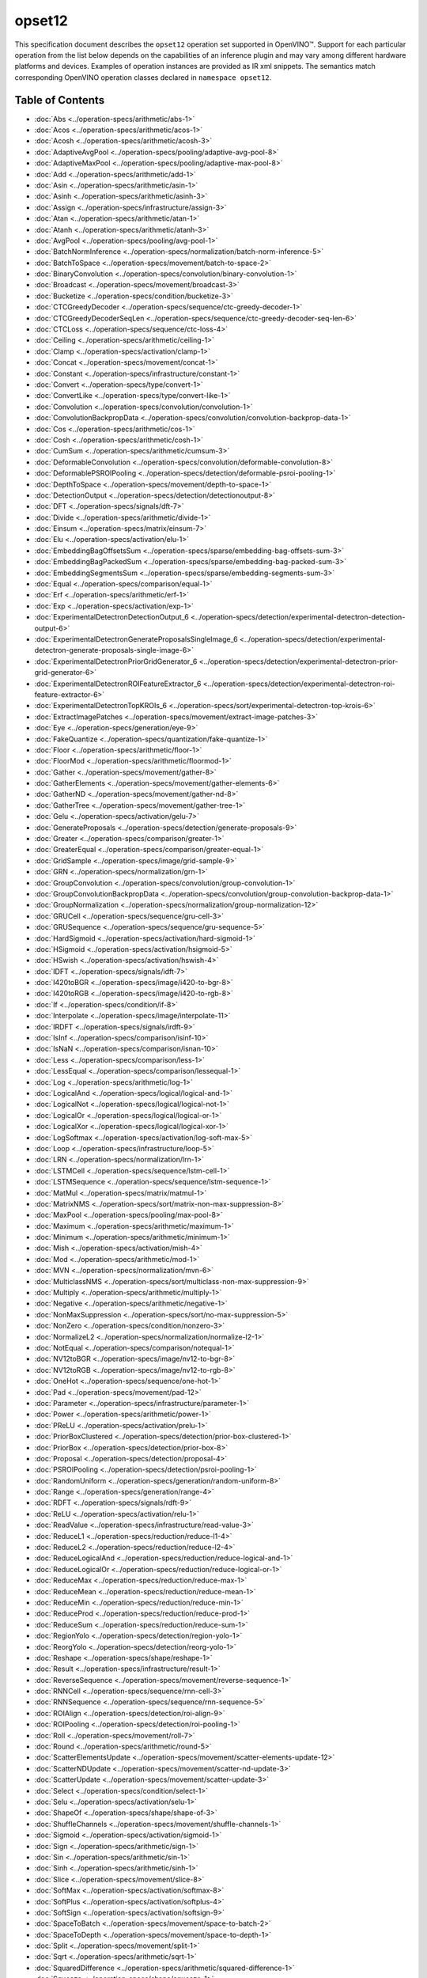 opset12
=======


.. meta::
  :description: Explore the examples of operation instances expressed as IR
                XML snippets in the opset12 operation set, supported in OpenVINO™
                toolkit.

This specification document describes the ``opset12`` operation set supported in OpenVINO™.
Support for each particular operation from the list below depends on the capabilities of an inference plugin
and may vary among different hardware platforms and devices. Examples of operation instances are provided as IR xml
snippets. The semantics match corresponding OpenVINO operation classes declared in ``namespace opset12``.


Table of Contents
##################

* :doc:`Abs <../operation-specs/arithmetic/abs-1>`
* :doc:`Acos <../operation-specs/arithmetic/acos-1>`
* :doc:`Acosh <../operation-specs/arithmetic/acosh-3>`
* :doc:`AdaptiveAvgPool <../operation-specs/pooling/adaptive-avg-pool-8>`
* :doc:`AdaptiveMaxPool <../operation-specs/pooling/adaptive-max-pool-8>`
* :doc:`Add <../operation-specs/arithmetic/add-1>`
* :doc:`Asin <../operation-specs/arithmetic/asin-1>`
* :doc:`Asinh <../operation-specs/arithmetic/asinh-3>`
* :doc:`Assign <../operation-specs/infrastructure/assign-3>`
* :doc:`Atan <../operation-specs/arithmetic/atan-1>`
* :doc:`Atanh <../operation-specs/arithmetic/atanh-3>`
* :doc:`AvgPool <../operation-specs/pooling/avg-pool-1>`
* :doc:`BatchNormInference <../operation-specs/normalization/batch-norm-inference-5>`
* :doc:`BatchToSpace <../operation-specs/movement/batch-to-space-2>`
* :doc:`BinaryConvolution <../operation-specs/convolution/binary-convolution-1>`
* :doc:`Broadcast <../operation-specs/movement/broadcast-3>`
* :doc:`Bucketize <../operation-specs/condition/bucketize-3>`
* :doc:`CTCGreedyDecoder <../operation-specs/sequence/ctc-greedy-decoder-1>`
* :doc:`CTCGreedyDecoderSeqLen <../operation-specs/sequence/ctc-greedy-decoder-seq-len-6>`
* :doc:`CTCLoss <../operation-specs/sequence/ctc-loss-4>`
* :doc:`Ceiling <../operation-specs/arithmetic/ceiling-1>`
* :doc:`Clamp <../operation-specs/activation/clamp-1>`
* :doc:`Concat <../operation-specs/movement/concat-1>`
* :doc:`Constant <../operation-specs/infrastructure/constant-1>`
* :doc:`Convert <../operation-specs/type/convert-1>`
* :doc:`ConvertLike <../operation-specs/type/convert-like-1>`
* :doc:`Convolution <../operation-specs/convolution/convolution-1>`
* :doc:`ConvolutionBackpropData <../operation-specs/convolution/convolution-backprop-data-1>`
* :doc:`Cos <../operation-specs/arithmetic/cos-1>`
* :doc:`Cosh <../operation-specs/arithmetic/cosh-1>`
* :doc:`CumSum <../operation-specs/arithmetic/cumsum-3>`
* :doc:`DeformableConvolution <../operation-specs/convolution/deformable-convolution-8>`
* :doc:`DeformablePSROIPooling <../operation-specs/detection/deformable-psroi-pooling-1>`
* :doc:`DepthToSpace <../operation-specs/movement/depth-to-space-1>`
* :doc:`DetectionOutput <../operation-specs/detection/detectionoutput-8>`
* :doc:`DFT <../operation-specs/signals/dft-7>`
* :doc:`Divide <../operation-specs/arithmetic/divide-1>`
* :doc:`Einsum <../operation-specs/matrix/einsum-7>`
* :doc:`Elu <../operation-specs/activation/elu-1>`
* :doc:`EmbeddingBagOffsetsSum <../operation-specs/sparse/embedding-bag-offsets-sum-3>`
* :doc:`EmbeddingBagPackedSum <../operation-specs/sparse/embedding-bag-packed-sum-3>`
* :doc:`EmbeddingSegmentsSum <../operation-specs/sparse/embedding-segments-sum-3>`
* :doc:`Equal <../operation-specs/comparison/equal-1>`
* :doc:`Erf <../operation-specs/arithmetic/erf-1>`
* :doc:`Exp <../operation-specs/activation/exp-1>`
* :doc:`ExperimentalDetectronDetectionOutput_6 <../operation-specs/detection/experimental-detectron-detection-output-6>`
* :doc:`ExperimentalDetectronGenerateProposalsSingleImage_6 <../operation-specs/detection/experimental-detectron-generate-proposals-single-image-6>`
* :doc:`ExperimentalDetectronPriorGridGenerator_6 <../operation-specs/detection/experimental-detectron-prior-grid-generator-6>`
* :doc:`ExperimentalDetectronROIFeatureExtractor_6 <../operation-specs/detection/experimental-detectron-roi-feature-extractor-6>`
* :doc:`ExperimentalDetectronTopKROIs_6 <../operation-specs/sort/experimental-detectron-top-krois-6>`
* :doc:`ExtractImagePatches <../operation-specs/movement/extract-image-patches-3>`
* :doc:`Eye <../operation-specs/generation/eye-9>`
* :doc:`FakeQuantize <../operation-specs/quantization/fake-quantize-1>`
* :doc:`Floor <../operation-specs/arithmetic/floor-1>`
* :doc:`FloorMod <../operation-specs/arithmetic/floormod-1>`
* :doc:`Gather <../operation-specs/movement/gather-8>`
* :doc:`GatherElements <../operation-specs/movement/gather-elements-6>`
* :doc:`GatherND <../operation-specs/movement/gather-nd-8>`
* :doc:`GatherTree <../operation-specs/movement/gather-tree-1>`
* :doc:`Gelu <../operation-specs/activation/gelu-7>`
* :doc:`GenerateProposals <../operation-specs/detection/generate-proposals-9>`
* :doc:`Greater <../operation-specs/comparison/greater-1>`
* :doc:`GreaterEqual <../operation-specs/comparison/greater-equal-1>`
* :doc:`GridSample <../operation-specs/image/grid-sample-9>`
* :doc:`GRN <../operation-specs/normalization/grn-1>`
* :doc:`GroupConvolution <../operation-specs/convolution/group-convolution-1>`
* :doc:`GroupConvolutionBackpropData <../operation-specs/convolution/group-convolution-backprop-data-1>`
* :doc:`GroupNormalization <../operation-specs/normalization/group-normalization-12>`
* :doc:`GRUCell <../operation-specs/sequence/gru-cell-3>`
* :doc:`GRUSequence <../operation-specs/sequence/gru-sequence-5>`
* :doc:`HardSigmoid <../operation-specs/activation/hard-sigmoid-1>`
* :doc:`HSigmoid <../operation-specs/activation/hsigmoid-5>`
* :doc:`HSwish <../operation-specs/activation/hswish-4>`
* :doc:`IDFT <../operation-specs/signals/idft-7>`
* :doc:`I420toBGR <../operation-specs/image/i420-to-bgr-8>`
* :doc:`I420toRGB <../operation-specs/image/i420-to-rgb-8>`
* :doc:`If <../operation-specs/condition/if-8>`
* :doc:`Interpolate <../operation-specs/image/interpolate-11>`
* :doc:`IRDFT <../operation-specs/signals/irdft-9>`
* :doc:`IsInf <../operation-specs/comparison/isinf-10>`
* :doc:`IsNaN <../operation-specs/comparison/isnan-10>`
* :doc:`Less <../operation-specs/comparison/less-1>`
* :doc:`LessEqual <../operation-specs/comparison/lessequal-1>`
* :doc:`Log <../operation-specs/arithmetic/log-1>`
* :doc:`LogicalAnd <../operation-specs/logical/logical-and-1>`
* :doc:`LogicalNot <../operation-specs/logical/logical-not-1>`
* :doc:`LogicalOr <../operation-specs/logical/logical-or-1>`
* :doc:`LogicalXor <../operation-specs/logical/logical-xor-1>`
* :doc:`LogSoftmax <../operation-specs/activation/log-soft-max-5>`
* :doc:`Loop <../operation-specs/infrastructure/loop-5>`
* :doc:`LRN <../operation-specs/normalization/lrn-1>`
* :doc:`LSTMCell <../operation-specs/sequence/lstm-cell-1>`
* :doc:`LSTMSequence <../operation-specs/sequence/lstm-sequence-1>`
* :doc:`MatMul <../operation-specs/matrix/matmul-1>`
* :doc:`MatrixNMS <../operation-specs/sort/matrix-non-max-suppression-8>`
* :doc:`MaxPool <../operation-specs/pooling/max-pool-8>`
* :doc:`Maximum <../operation-specs/arithmetic/maximum-1>`
* :doc:`Minimum <../operation-specs/arithmetic/minimum-1>`
* :doc:`Mish <../operation-specs/activation/mish-4>`
* :doc:`Mod <../operation-specs/arithmetic/mod-1>`
* :doc:`MVN <../operation-specs/normalization/mvn-6>`
* :doc:`MulticlassNMS <../operation-specs/sort/multiclass-non-max-suppression-9>`
* :doc:`Multiply <../operation-specs/arithmetic/multiply-1>`
* :doc:`Negative <../operation-specs/arithmetic/negative-1>`
* :doc:`NonMaxSuppression <../operation-specs/sort/no-max-suppression-5>`
* :doc:`NonZero <../operation-specs/condition/nonzero-3>`
* :doc:`NormalizeL2 <../operation-specs/normalization/normalize-l2-1>`
* :doc:`NotEqual <../operation-specs/comparison/notequal-1>`
* :doc:`NV12toBGR <../operation-specs/image/nv12-to-bgr-8>`
* :doc:`NV12toRGB <../operation-specs/image/nv12-to-rgb-8>`
* :doc:`OneHot <../operation-specs/sequence/one-hot-1>`
* :doc:`Pad <../operation-specs/movement/pad-12>`
* :doc:`Parameter <../operation-specs/infrastructure/parameter-1>`
* :doc:`Power <../operation-specs/arithmetic/power-1>`
* :doc:`PReLU <../operation-specs/activation/prelu-1>`
* :doc:`PriorBoxClustered <../operation-specs/detection/prior-box-clustered-1>`
* :doc:`PriorBox <../operation-specs/detection/prior-box-8>`
* :doc:`Proposal <../operation-specs/detection/proposal-4>`
* :doc:`PSROIPooling <../operation-specs/detection/psroi-pooling-1>`
* :doc:`RandomUniform <../operation-specs/generation/random-uniform-8>`
* :doc:`Range <../operation-specs/generation/range-4>`
* :doc:`RDFT <../operation-specs/signals/rdft-9>`
* :doc:`ReLU <../operation-specs/activation/relu-1>`
* :doc:`ReadValue <../operation-specs/infrastructure/read-value-3>`
* :doc:`ReduceL1 <../operation-specs/reduction/reduce-l1-4>`
* :doc:`ReduceL2 <../operation-specs/reduction/reduce-l2-4>`
* :doc:`ReduceLogicalAnd <../operation-specs/reduction/reduce-logical-and-1>`
* :doc:`ReduceLogicalOr <../operation-specs/reduction/reduce-logical-or-1>`
* :doc:`ReduceMax <../operation-specs/reduction/reduce-max-1>`
* :doc:`ReduceMean <../operation-specs/reduction/reduce-mean-1>`
* :doc:`ReduceMin <../operation-specs/reduction/reduce-min-1>`
* :doc:`ReduceProd <../operation-specs/reduction/reduce-prod-1>`
* :doc:`ReduceSum <../operation-specs/reduction/reduce-sum-1>`
* :doc:`RegionYolo <../operation-specs/detection/region-yolo-1>`
* :doc:`ReorgYolo <../operation-specs/detection/reorg-yolo-1>`
* :doc:`Reshape <../operation-specs/shape/reshape-1>`
* :doc:`Result <../operation-specs/infrastructure/result-1>`
* :doc:`ReverseSequence <../operation-specs/movement/reverse-sequence-1>`
* :doc:`RNNCell <../operation-specs/sequence/rnn-cell-3>`
* :doc:`RNNSequence <../operation-specs/sequence/rnn-sequence-5>`
* :doc:`ROIAlign <../operation-specs/detection/roi-align-9>`
* :doc:`ROIPooling <../operation-specs/detection/roi-pooling-1>`
* :doc:`Roll <../operation-specs/movement/roll-7>`
* :doc:`Round <../operation-specs/arithmetic/round-5>`
* :doc:`ScatterElementsUpdate <../operation-specs/movement/scatter-elements-update-12>`
* :doc:`ScatterNDUpdate <../operation-specs/movement/scatter-nd-update-3>`
* :doc:`ScatterUpdate <../operation-specs/movement/scatter-update-3>`
* :doc:`Select <../operation-specs/condition/select-1>`
* :doc:`Selu <../operation-specs/activation/selu-1>`
* :doc:`ShapeOf <../operation-specs/shape/shape-of-3>`
* :doc:`ShuffleChannels <../operation-specs/movement/shuffle-channels-1>`
* :doc:`Sigmoid <../operation-specs/activation/sigmoid-1>`
* :doc:`Sign <../operation-specs/arithmetic/sign-1>`
* :doc:`Sin <../operation-specs/arithmetic/sin-1>`
* :doc:`Sinh <../operation-specs/arithmetic/sinh-1>`
* :doc:`Slice <../operation-specs/movement/slice-8>`
* :doc:`SoftMax <../operation-specs/activation/softmax-8>`
* :doc:`SoftPlus <../operation-specs/activation/softplus-4>`
* :doc:`SoftSign <../operation-specs/activation/softsign-9>`
* :doc:`SpaceToBatch <../operation-specs/movement/space-to-batch-2>`
* :doc:`SpaceToDepth <../operation-specs/movement/space-to-depth-1>`
* :doc:`Split <../operation-specs/movement/split-1>`
* :doc:`Sqrt <../operation-specs/arithmetic/sqrt-1>`
* :doc:`SquaredDifference <../operation-specs/arithmetic/squared-difference-1>`
* :doc:`Squeeze <../operation-specs/shape/squeeze-1>`
* :doc:`StridedSlice <../operation-specs/movement/strided-slice-1>`
* :doc:`Subtract <../operation-specs/arithmetic/subtract-1>`
* :doc:`Swish <../operation-specs/activation/swish-4>`
* :doc:`Tan <../operation-specs/arithmetic/tan-1>`
* :doc:`Tanh <../operation-specs/arithmetic/tanh-1>`
* :doc:`TensorIterator <../operation-specs/infrastructure/tensor-iterator-1>`
* :doc:`Tile <../operation-specs/movement/tile-1>`
* :doc:`TopK <../operation-specs/sort/top-k-11>`
* :doc:`Transpose <../operation-specs/movement/transpose-1>`
* :doc:`Unique <../operation-specs/movement/unique-10>`
* :doc:`Unsqueeze <../operation-specs/shape/unsqueeze-1>`
* :doc:`VariadicSplit <../operation-specs/movement/variadic-split-1>`

